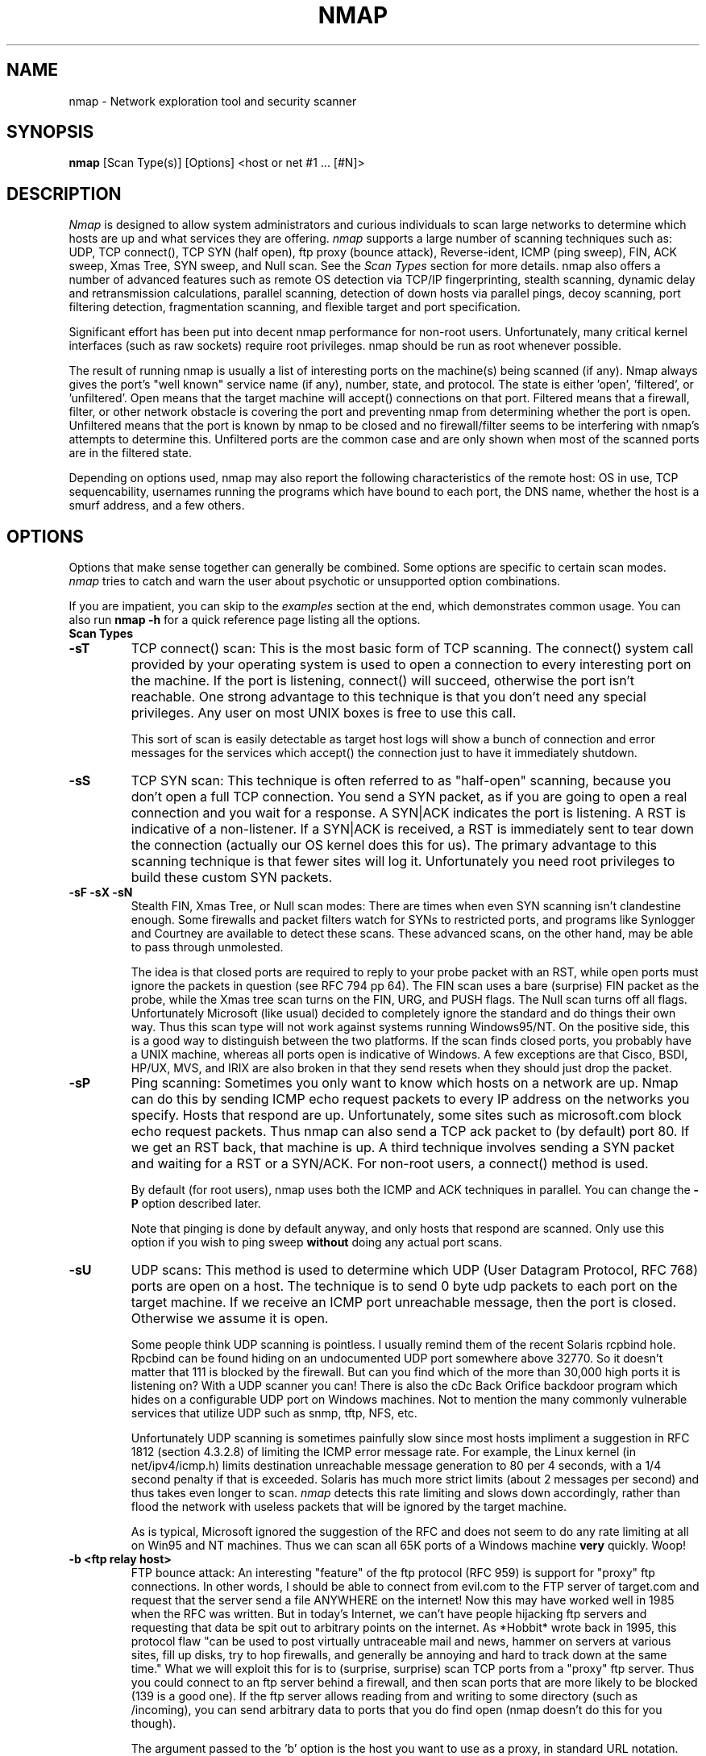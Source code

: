 .\" This definition swiped from the gcc(1) man page
.de Sp
.if n .sp
.if t .sp 0.4
..
.TH NMAP 1
.SH NAME
nmap \- Network exploration tool and security scanner
.SH SYNOPSIS
.B nmap
[Scan Type(s)] [Options] <host or net #1 ... [#N]>
.SH DESCRIPTION

.I Nmap 
is designed to allow system administrators and curious individuals
to scan large networks to determine which hosts are up and what services
they are offering.  
.I nmap 
supports a large number of scanning techniques such as:  UDP, TCP connect(),
TCP SYN (half open), ftp proxy (bounce attack), Reverse-ident, ICMP (ping sweep),
FIN, ACK sweep, Xmas Tree, SYN sweep, and Null scan.  See the 
.I Scan Types 
section for more details.  nmap also offers a number of advanced
features such as remote OS detection via TCP/IP fingerprinting,
stealth scanning, dynamic delay and retransmission calculations,
parallel scanning, detection of down hosts via parallel pings, decoy
scanning, port filtering detection, fragmentation scanning, and
flexible target and port specification.
.PP
Significant effort has been put into decent nmap performance for
non-root users.  Unfortunately, many critical kernel interfaces (such
as raw sockets) require root privileges.  nmap should be run as root
whenever possible.
.PP
The result of running nmap is usually a list of interesting ports on
the machine(s) being scanned (if any).  Nmap always gives the port's
"well known" service name (if any), number, state, and protocol.  The
state is either 'open', 'filtered', or 'unfiltered'.  Open means that
the target machine will accept() connections on that port.  Filtered
means that a firewall, filter, or other network obstacle is covering
the port and preventing nmap from determining whether the port is
open.  Unfiltered means that the port is known by nmap to be closed
and no firewall/filter seems to be interfering with nmap's attempts to
determine this.  Unfiltered ports are the common case and are only
shown when most of the scanned ports are in the filtered state.
.PP
Depending on options used, nmap may also report the following
characteristics of the remote host: OS in use, TCP sequencability,
usernames running the programs which have bound to each port, the DNS
name, whether the host is a smurf address, and a few others.
.SH OPTIONS

Options that make sense together can generally be combined.  Some
options are specific to certain scan modes.  
.I nmap 
tries to catch and warn the user about psychotic or unsupported
option combinations.  
.Sp
If you are impatient, you can skip to the
.I examples
section at the end, which demonstrates common usage.  You can also run
.B nmap -h
for a quick reference page listing all the options.
.TP
.B Scan Types
.TP
.B \-sT 
TCP connect() scan:  This is the most basic form of TCP scanning. The
connect() system call provided by your operating system is used to
open a connection to every interesting port on the machine. If the
port is listening, connect() will succeed, otherwise the port isn't
reachable. One strong advantage to this technique is that you don't
need any special privileges. Any user on most UNIX boxes is free to
use this call.  
.Sp
This sort of scan is easily detectable as target
host logs will show a bunch of connection and error messages for the
services which accept() the connection just to have it immediately
shutdown.
.TP
.B \-sS
TCP SYN scan: This technique is often referred to as "half-open"
scanning, because you don't open a full TCP connection. You send a SYN
packet, as if you are going to open a real connection and you wait for a
response. A SYN|ACK indicates the port is listening. A RST is
indicative of a non\-listener.  If a SYN|ACK is received, a RST is
immediately sent to tear down the connection (actually our OS kernel
does this for us). The primary advantage to this scanning technique is
that fewer sites will log it.  Unfortunately you need root privileges
to build these custom SYN packets.
.TP
.B \-sF \-sX \-sN 
Stealth FIN, Xmas Tree, or Null scan modes: There are times when even
SYN scanning isn't clandestine enough. Some firewalls and packet
filters watch for SYNs to restricted ports, and programs like
Synlogger and Courtney are available to detect these scans. These
advanced scans, on the other hand, may be able to pass through
unmolested.
.Sp
The idea is that closed ports are required to reply to your probe
packet with an RST, while open ports must ignore the packets in
question (see RFC 794 pp 64).  The FIN scan uses a bare (surprise) FIN
packet as the probe, while the Xmas tree scan turns on the FIN, URG,
and PUSH flags.  The Null scan turns off all flags.  Unfortunately
Microsoft (like usual) decided to completely ignore the standard and
do things their own way.  Thus this scan type will not work against
systems running Windows95/NT.  On the positive side, this is a good
way to distinguish between the two platforms.  If the scan finds
closed ports, you probably have a UNIX machine, whereas all ports open
is indicative of Windows.  A few exceptions are that Cisco, BSDI,
HP/UX, MVS, and IRIX are also broken in that they send resets when
they should just drop the packet.
.TP
.B \-sP
Ping scanning: Sometimes you only want to know which hosts on a
network are up.  Nmap can do this by sending ICMP echo request packets
to every IP address on the networks you specify.  Hosts that respond
are up.  Unfortunately, some sites such as microsoft.com block echo
request packets.  Thus nmap can also send a TCP ack packet to (by
default) port 80.  If we get an RST back, that machine is up.  A third
technique involves sending a SYN packet and waiting for a RST or a
SYN/ACK.  For non-root users, a connect() method is used.
.Sp
By default (for root users), nmap uses both the ICMP and ACK
techniques in parallel.  You can change the 
.B \-P 
option described later.
.Sp
Note that pinging is done by default anyway, and only hosts that
respond are scanned.  Only use this option if you wish to ping sweep
.B without
doing any actual port scans.
.TP
.B \-sU
UDP scans: This method is used to determine which UDP (User Datagram
Protocol, RFC 768) ports are open on a host.  The technique is to send
0 byte udp packets to each port on the target machine.  If we receive
an ICMP port unreachable message, then the port is closed.  Otherwise
we assume it is open.
.Sp
Some people think UDP scanning is pointless. I usually remind
them of the recent Solaris rcpbind hole. Rpcbind can be found hiding
on an undocumented UDP port somewhere above 32770. So it doesn't
matter that 111 is blocked by the firewall. But can you find which of
the more than 30,000 high ports it is listening on? With a UDP scanner
you can!  There is also the cDc Back Orifice backdoor program which
hides on a configurable UDP port on Windows machines.   Not to mention
the many commonly vulnerable services that utilize UDP such as snmp,
tftp, NFS, etc.
.Sp
Unfortunately UDP scanning is sometimes painfully slow since most
hosts impliment a suggestion in RFC 1812 (section 4.3.2.8) of limiting
the ICMP error message rate.  For example, the Linux kernel (in
net/ipv4/icmp.h) limits destination unreachable message generation to
80 per 4 seconds, with a 1/4 second penalty if that is exceeded.
Solaris has much more strict limits (about 2 messages per second) and
thus takes even longer to scan. 
.I nmap
detects this rate limiting and slows down accordingly, rather than
flood the network with useless packets that will be ignored by the
target machine.
.Sp
As is typical, Microsoft ignored the suggestion of the RFC and does
not seem to do any rate limiting at all on Win95 and NT machines.  Thus we
can scan all 65K ports of a Windows machine 
.B very
quickly.  Woop!
.TP
.B \-b <ftp relay host>
FTP bounce attack: An interesting "feature" of the ftp protocol (RFC
959) is support for "proxy" ftp connections. In other words, I should
be able to connect from evil.com to the FTP server of target.com and
request that the server send a file ANYWHERE on the internet!  Now
this may have worked well in 1985 when the RFC was written. But in
today's Internet, we can't have people hijacking ftp servers and
requesting that data be spit out to arbitrary points on the
internet. As *Hobbit* wrote back in 1995, this protocol flaw "can be
used to post virtually untraceable mail and news, hammer on servers at
various sites, fill up disks, try to hop firewalls, and generally be
annoying and hard to track down at the same time." What we will
exploit this for is to (surprise, surprise) scan TCP ports from a
"proxy" ftp server. Thus you could connect to an ftp server behind a
firewall, and then scan ports that are more likely to be blocked (139
is a good one). If the ftp server allows reading from and writing to
some directory (such as /incoming), you can send arbitrary data to
ports that you do find open (nmap doesn't do this for you though).
.Sp
The argument passed to the 'b' option is the host you want to use as a
proxy, in standard URL notation.  The format is:
.I username:password@server:port.  
Everything but 
.I server
is optional.  To determine what servers are vulnerable to this attack,
you can see my article in 
.I Phrack
51.  And updated version is available at the 
.I nmap
URL (http://www.insecure.org/nmap).
.TP
.B General Options
None of these are required but some can be quite useful.
.TP
.B \-P0
Do not try and ping hosts at all before scanning them.  This allows
the scanning of networks that don't allow ICMP echo requests (or
responses) through their firewall.  microsoft.com is an example of
such a network, and thus you should always use
.B \-P0
or
.B \-PT80
when portscanning microsoft.com.
.TP
.B \-PT
Use TCP "ping" to determine what hosts are up.  Instead of sending
ICMP echo request packets and waiting for a response, we spew out TCP
ACK packets throughout the target network (or to a single machine) and
then watt for responses to trickle back.  Hosts that are up should
respond with a RST.  This option preserves the efficiency of only
scanning hosts that are up while still allowing you to scan
networks/hosts that block ping packets.  For non root users, we use
connect().  To set the destination port of the probe packets use
-PT<port number>.  The default port is 80, since this port is often
not filtered out.
.B \-PS
This option uses SYN (connection request) packets instead of ACK
packets for root users.  Hosts that are up should respond with a RST
(or, rarely, a SYN|ACK).
.TP
.B \-PI
This option uses a true ping (ICMP echo request) packet.  It finds
hosts that are up and also looks for subnet-directed broadcast
addresses on your network.  These are IP addresses which are
externally reachable and translate to a broadcast of incomming IP
packets to a subnet of computers.  These should be eliminated if found
as they allow for numerous denial of service attacks (Smurf is the
most common).
.TP
.B \-PB
This is the default ping type.  It uses both the ACK (
.B \-PT
) and ICMP (
.B \-PI
) sweeps in parallel.  This way you can get firewalls that filter
either one (but not both).
.TP
.B \-O
This option activates remote host identification via TCP/IP
fingerprinting.  In other words, it uses a bunch of techniques to
detect subtleties in the underlying operating system network stack of
the computers you are scanning.  It uses this information to create 
a 'fingerprint' which it compares with its database of known OS
fingerprints (the nmap-os-fingerprints file) to decide what type of
system you are scanning.
.Sp
If you find a machine that is misdiagnosed and has at least one port
open, it would be useful if you mail me the details (ie OS blah
version foo was detected as OS blah version bar).  If you find a
machine with at least one port open for which nmap says 'unknown
operating system', then it would be useful if you send me the IP
address along with the OS name and version number.  If you can't send
the IP address, the next best thing is to run nmap with the
.B \-d
option and send me the three fingerprints that should result along
with the OS name and version number.  By doing this you contribute to
the pool of operating systems known to nmap and thus it will be more
accurate for everyone.
.TP
.B \-I
This turns on TCP reverse ident scanning. As noted by Dave Goldsmith
in a 1996 Bugtraq post, the ident protocol (rfc 1413) allows for the
disclosure of the username that owns any process connected via
TCP, even if that process didn't initiate the connection. So you can,
for example, connect to the http port and then use identd to find out
whether the server is running as root. This can only be done with a
full TCP connection to the target port (i.e. the -sT scanning option).
When 
.B \-I
is used, the remote host's identd is queried for each open port found.
Obviously this won't work if the host is not running identd.
.TP
.B \-f
This option causes the requested SYN, FIN, XMAS, or NULL scan to use
tiny fragmented IP packets.  The idea is to split up the TCP header
over several packets to make it harder for packet filters, intrusion
detection systems, and other annoyances to detect what you are
doing. Be careful with this! Some programs have trouble handling these
tiny packets. My favorite sniffer segmentation faulted immediately
upon receiving the first 36-byte fragment. After that comes a 24 byte
one! While this method won't get by packet filters and firewalls that
queue all IP fragments (like the CONFIG_IP_ALWAYS_DEFRAG option in the
Linux kernel), some networks can't afford the performance hit this
causes and thus leave it disabled.
.Sp
Note that I do not yet have this option working on all systems.  It
works fine for my Linux, FreeBSD, and OpenBSD boxes and some people
have reported success with other *NIX variants.
.TP
.B \-v
Verbose mode.  This is a highly recommended option and it gives out
more information about what is going on.  You can use it twice for
greater effect.  Use 
.B \-d
a couple of times if you really want to get crazy with scrolling the screen!
.TP
.B \-h
This handy option display a quick reference screen of nmap usage
options.  As you may have noticed, this man page is not exactly a 'quick 
reference' :)
.TP
.B \-o <logfilename>
This logs the results of your scans in a 
.B human readable 
form into the file you specify as an argument.
.TP
.B \-m <logfilename>
This logs the results of your scans in a
.B machine parseable
form into the file you specify as an argument.
.TP
.B \-i <inputfilename>
Reads target specifications from the file specified RATHER than from
the command line.  The file should contain a list of host or network
expressions seperated by spaces, tabs, or newlines.  Use a hyphen (-)
as
.I inputfilename 
if you want nmap to read host expressions from
stdin (like at the end of a pipe).  See the section
.I target specification
for more information on the expressions you fill the file with.
.TP
.B \-p <port ranges>
This option specifies what ports you want to specify. For example '-p
23' will only try port 23 of the target host(s).  
'-p 20-30,139,60000-' scans ports between 20 and 30, port 139, and all
ports greater than 60000.  The default is to scan all ports between 1
and 1024 as well as any ports listed in your /etc/services.
.TP
.B \-F Fast scan mode.
Specifies that you only wish to scan for ports listed in
/etc/services.  This is obviously much faster than scanning all 65535
ports on a host.
.TP
.B \-D <decoy1 [,decoy2][,ME],...>
Causes a decoy scan to be performed which makes it appear to the
remote host that the host(s) you specify as decoys are scanning the
target network too.  Thus their IDS might report 5-10 port scans
from unique IP addresses, but they won't know which IP was scanning
them and which were innocent decoys.
.Sp
Separate each decoy host with commas, and you can optionally use 'ME'
as one of the decoys to represent the position you want your IP
address to be used.  If your put 'ME' in the 6th position or later,
some common port scan detectors (such as Solar Designer's excellent
scanlogd) are unlikeley to show your IP address at all.  If you don't
use 'ME', nmap will put you in a random position.
.Sp
Note that the hosts you use as decoys should be up or you might
accidently SYN flood your targets.  Also it will be pretty easy to
determine which host is scanning if only one is actually up on the
network.
.Sp
Also note that some (stupid) "port scan detectors" will firewall/deny
routing to hosts that attempt port scans.  Thus you might
inadvertantly cause the machine you scan to lose connectivity with the
decoy machines you are using.  This could cause the target machines
major problems if the decoy is, say, its internet gateway or even
"localhost".  Thus you might want to be careful of this option.  The
real moral of the story is that detectors of spoofable port scans
should not take action against the machine that seems like it is port
scanning them.  It could just be a decoy!
.Sp
Decoys are used both in the initial ping scan (using ICMP, SYN, ACK,
or whatever) as well as the actual port scanning phase.  Decoys are
also used during remote OS detection (
.B \-O
).
.Sp 
It is worth noting that using too many decoys may slow your scan and
potentially even make it less accurate.  Also, some ISPs will filter
out your spoofed packets, although many (currently most) do not
restrict spoofed IP packets at all.
.TP
.B \-S <IP_Address>
In some circumstances, 
.I nmap
may not be able to determine your source address (
.I nmap 
will tell you if
this is the case).  In this situation, use -S with your IP address (of
the interface you wish to send packets through).
.Sp
Another possible use of this flag is to spoof the scan to make the
targets think that
.B someone else
is scanning them.  Imagine a company being repeatedly port scanned by
a competitor!  This is not a supported usage (or the main purpose) of
this flag.  I just think it raises an interesting possibility that
people should be aware of before they go accusing others of port
scanning them.
.B \-e
would generally be required for this sort of usage.
.TP
.B \-e <interface>
Tells nmap what interface to send and receive packets on.  Nmap should
be able to detect this but it will tell you if it cannot.
.TP
.B \-g <portnumber>
Sets the source port number used in scans.  Many naive firewall and
packet filter installations make an exception in their ruleset to
allow DNS (53) or FTP-DATA (20) packets to come through and establish
a connection.  Obviously this completely subverts the security
advantages of the firewall since intruders can just masquerade as FTP
or DNS by modifying their source port.  Obviously for a UDP scan you
should try 53 first and TCP scans should try 20 before 53.  Note that
this is only a request -- nmap will honor it only if and when it is
able to.  For example, you can't do TCP ISN sampling all from one
host:port to one host:port, so nmap changes the source port even if
you used -g.
.Sp
Be aware that there is a small performance penalty on some scans for using this
option, because I sometimes store useful information in the source
port number.
.TP
.B \-M <max sockets>
Sets the maximum number of sockets that will be used in parallel for a
TCP connect() scan (the default).  This is useful to slow down the scan a
little bit and avoid crashing remote machines.  Another approach is to use
\-sS, which is generally easier for machines to handle.
.TP
.B Target specification
Everything that isn't an option (or option argument) in nmap is
treated as a target host specification.  The simplest case is listing
single hostnames or IP addresses on the command line.  If you want to
scan a subnet of IP addresses, you can append 
.B '/mask' 
to the hostname
or IP address. 
.B mask 
must be between 0 (scan the whole internet) and 32 (scan the single
host specified).  Use /24 to scan a class 'C' address and /16 for a
class 'B'.
.Sp
Nmap also has a more powerful notation which lets you specify an IP
address using lists/ranges for each element.  Thus you can scan the
whole class 'B' network 128.210.*.* by specifying '128.210.*.*' or '128.210.0-255.0-255' or even '128.210.1-50,51-255.1,2,3,4,5-255'.
And of course you can use the mask notation: '128.210.0.0/16'.  These
are all equivalent.  If you use astericts ('*'), remember that most
shells require you to escape them with back slashes or protect them with quotes.
.Sp
Another interesting thing to do is slice the Internet the other way.
Instead of scanning all the hosts in a class 'B', scan '*.*.5.6-7' to
scan every IP address that ends in .5.6 or .5.7  Pick your own
numbers.  For more information on specifying hosts to scan, see the 
.I examples
section.

.SH EXAMPLES
Here are some examples of using nmap, from simple and normal to a
little more complex/esoteric.  Note that actual numbers and some actual domain names are used to make things more concrete.  In their place you should substitute addresses/names from
.B your own network.
I do not think portscanning other networks is illegal; nor should portscans be
construed by others as an attack.  I have scanned hundreds of thousands
of machines and have received only one complaint.  But I am not a lawyer and
some (anal) people may be annoyed by 
.I nmap 
probes.  Get permission first or use at your own risk.
.Sp
.B nmap -v target.example.com
.Sp
This option scans all reserved TCP ports on the machine
target.example.com .  The \-v means turn on verbose mode.
.Sp
.B nmap -sS -O target.example.com/24
.Sp
Launches a stealth SYN scan against each machine that is up out of the
255 machines on class 'C' where target.example.com resides.  It also
tries to determine what operating system is running on each host that
is up and running.  This requires root privileges because of the SYN
scan and the OS detection.
.Sp
.B nmap -sX -p 22,53,110,143,4564 "128.210.*.1-127"
.Sp
Sends an Xmas tree scan to the first half of each of the 255 possible
8 bit subnets in the 128.210 class 'B' address space.  We are testing
whether the systems run sshd, DNS, pop3d, imapd, or port 4564.  Note
that Xmas scan doesn't work on Microsoft boxes due to their deficient
TCP stack.  Same goes with CISCO, IRIX, HP/UX, and BSDI boxes.
.Sp
.B nmap -v -p 80 '*.*.2.3-5'
.Sp
Rather than focus on a specific IP range, it is sometimes interesting
to slice up the entire Internet and scan a small sample from each
slice.  This command finds all web servers on machines with IP
addresses ending in .2.3, .2.4, or .2.5 .  If you are root you might
as well add -sS.  Also you will find more interesting machines
starting at 127. so you might want to use '127-222' instead of the
first asterict because that section has a greater density of
interesting machines (IMHO).
.Sp
.B host -l company.com | cut '-d ' -f 4 | ./nmap -v -i -
.Sp
Do a DNS zone transfer to find the hosts in company.com and then feed
the IP addresses to 
.I nmap.
The above commands are for my GNU/Linux box.  You may need different
commands/options on other operating systems.
.SH BUGS 
Bugs?  What bugs?  Send me any that you find.  Patches are nice too :)
Remember to also send in new OS fingerprints so we can grow the database.
.SH AUTHOR
.Sp
Fyodor
.I <fyodor@dhp.com>
.SH DISTRIBUTION
The newest version of 
.I nmap
can be obtained from 
.I http://www.insecure.org/nmap
.Sp
.I nmap 
is (C) 1997,1998,1999 by Fyodor (fyodor@dhp.com, fyodor@insecure.org)
.Sp
.I libpcap
is also distributed along with nmap.  It is copyrighted by Van
Jacobson, Craig Leres and Steven McCanne, all  of  the Lawrence
Berkeley National Laboratory, University of California, Berkeley, CA.
The version distributed with nmap may be modified, pristine sources
are available from ftp://ftp.ee.lbl.gov/libpcap.tar.Z .
.Sp
This program is free software; you can redistribute it and/or modify
it under the terms of the GNU General Public License as published by
the Free Software Foundation; Version 2.  If you want to license nmap
under terms other than the GPL, you can write Fyodor and plead your
case, but none of the (2-3) attempts at this have been successful.
.Sp
This program is distributed in the hope that it will be useful, but
WITHOUT ANY WARRANTY; without even the implied warranty of
MERCHANTABILITY or FITNESS FOR A PARTICULAR PURPOSE. See the GNU
General Public License for more details (it is in the COPYING file of
the
.I nmap 
distribution).
